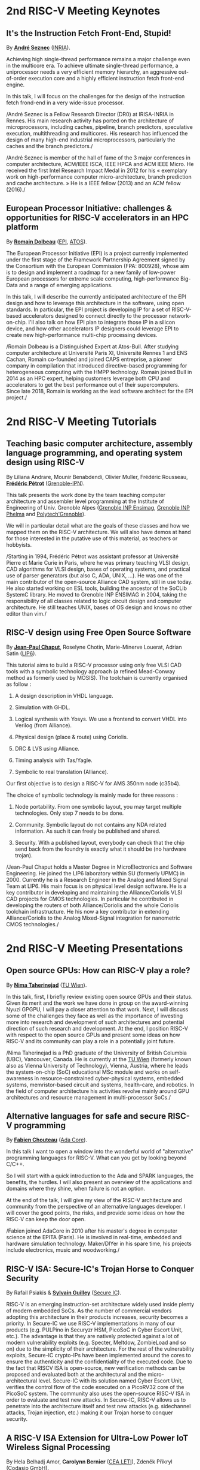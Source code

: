 * 2nd RISC-V Meeting Keynotes
  :PROPERTIES:
  :CUSTOM_ID: keynotes
  :END:

** It's the Instruction Fetch Front-End, Stupid!
   :PROPERTIES:
   :CUSTOM_ID: K-SEZNEC
   :END:

By *[[https://team.inria.fr/pacap/members/andre-seznec][André Seznec]]*
([[https://www.inria.fr][INRIA]]).

Achieving high single-thread performance remains a major challenge even
in the multicore era. To achieve ultimate single-thread performance, a
uniprocessor needs a very efficient memory hierarchy, an aggressive
out-of-order execution core and a highly efficient instruction fetch
front-end engine.

In this talk, I will focus on the challenges for the design of the
instruction fetch frond-end in a very wide-issue processor.

/André Seznec is a Fellow Research Director (DR0) at IRISA-INRIA in
Rennes. His main research activity has ported on the architecture of
microprocessors, including caches, pipeline, branch predictors,
speculative execution, multithreading and multicores. His research has
influenced the design of many high-end industrial microprocessors,
particularly the caches and the branch predictors./

/André Seznec is member of the hall of fame of the 3 major conferences
in computer architecture, ACM/IEEE ISCA, IEEE HPCA and ACM IEEE Micro.
He received the first Intel Research Impact Medal in 2012 for his «
exemplary work on high-performance computer micro-architecture, branch
prediction and cache architecture. » He is a IEEE fellow (2013) and an
ACM fellow (2016)./

** European Processor Initiative: challenges & opportunities for RISC-V accelerators in an HPC platform
   :PROPERTIES:
   :CUSTOM_ID: european-processor-initiative-challenges-opportunities-for-risc-v-accelerators-in-an-hpc-platform
   :END:

By *[[https://fr.linkedin.com/in/romaindolbeau][Romain Dolbeau]]*
([[https://www.european-processor-initiative.eu/][EPI]],
[[https://atos.net][ATOS]]).

The European Processor Initiative (EPI) is a project currently
implemented under the first stage of the Framework Partnership
Agreement signed by the Consortium with the European Commission (FPA:
800928), whose aim is to design and implement a roadmap for a new
family of low-power European processors for extreme scale computing,
high-performance Big-Data and a range of emerging applications.

In this talk, I will describe the currently anticipated architecture
of the EPI design and how to leverage this architecture in the
software, using open standards. In particular, the EPI project is
developing IP for a set of RISC-V-based accelerators designed to
connect directly to the processor network-on-chip. I'll also talk on
how EPI plan to integrate those IP in a silicon device, and how other
accelerators IP designers could leverage EPI to create new
high-performance multi-chip processing devices.

/Romain Dolbeau is a Distinguished Expert at Atos-Bull. After studying
computer architecture at Université Paris XI, Université Rennes 1 and
ENS Cachan, Romain co-founded and joined CAPS entreprise, a pioneer
company in compilation that introduced directive-based programming for
heterogeneous computing with the HMPP technology. Romain joined Bull
in 2014 as an HPC expert, helping customers leverage both CPU and
accelerators to get the best performance out of their
supercomputers. Since late 2018, Romain is working as the lead
software architect for the EPI project./

* 2nd RISC-V Meeting Tutorials
  :PROPERTIES:
  :CUSTOM_ID: tutorials
  :END:

** Teaching basic computer architecture, assembly language programming, and operating system design using RISC-V
   :PROPERTIES:
   :CUSTOM_ID: teaching-basic-computer-architecture-assembly-language-programming-and-operating-system-design-using-risc-v
   :END:

By Liliana Andrare, Mounir Benabdendi, Olivier Muller, Frédéric
Rousseau, *[[http://tima.imag.fr/sls/people/petrot/][Frédéric Pétrot]]* ([[http://www.grenoble-inp.fr][Grenoble-IPN]]).

This talk presents the work done by the team teaching computer
architecture and assembler level programming at the Institute of
Engineering of Univ. Grenoble Alpes ([[http://ensimag.grenoble-inp.fr][Grenoble INP Ensimag]], [[http://phelma.grenoble-inp.fr][Grenoble
INP Phelma]] and [[https://www.polytech-grenoble.fr][Polytech'Grenoble]]).

We will in particular detail what are the goals of these classes and how
we mapped them on the RISC-V architecture. We will also have demos at
hand for those interested in the putative use of this material, as
teachers or hobbyists.

/Starting in 1994, Frédéric Pétrot was assistant professor at Université
Pierre et Marie Curie in Paris, where he was primary teaching VLSI
design, CAD algorithms for VLSI design, bases of operating systems, and
practical use of parser generators (but also C, ADA, UNIX, ...). He was
one of the main contributor of the open-source Alliance CAD system,
still in use today. He also started working on ESL tools, building the
ancestor of the SoCLib SystemC library. He moved to Grenoble INP ENSIMAG
in 2004, taking the responsibility of all classes related to logic
circuit design and computer architecture. He still teaches UNIX, bases
of OS design and knows no other editor than vim./

** RISC-V design using Free Open Source Software

By *[[https://www.lip6.fr/actualite/personnes-fiche.php?ident=P109][Jean-Paul Chaput]]*, Roselyne Chotin, Marie-Minerve Louerat, Adrian
Satin ([[https://www.lip6.fr][LIP6]]).

This tutorial aims to build a RISC-V processor using only free VLSI
CAD tools with a symbolic technology approach (a refined Mead-Conway
method as formerly used by MOSIS). The toolchain is currently
organised as follow :

1. A design description in VHDL language.

2. Simulation with GHDL.

3. Logical synthesis with Yosys.  We use a frontend to convert VHDL
   into Verilog (from Alliance).

4. Physical design (place & route) using Coriolis.

5. DRC & LVS using Alliance.

6. Timing analysis with Tas/Yagle.

7. Symbolic to real translation (Alliance).

Our first objective is to design a RISC-V for AMS 350nm node (c35b4).

The choice of symbolic technology is mainly made for three reasons :

1. Node portability.  From one symbolic layout, you may target
   multiple technologies. Only step 7 needs to be done.

2. Community. Symbolic layout do not contains any NDA related
   information.  As such it can freely be published and shared.

3. Security.  With a published layout, everybody can check that the
   chip send back from the foundry is exactly what it should be (no
   hardware trojan).

/Jean-Paul Chaput holds a Master Degree in MicroElectronics and
Software Engineering.  He joined the LIP6 laboratory within SU
(formerly UPMC) in 2000.  Currently he is a Research Engineer in the
Analog and Mixed Signal Team at LIP6. His main focus is on physical
level design software.  He is a key contributor in developing and
maintaining the Alliance/Coriolis VLSI CAD projects for CMOS
technologies.  In particular he contributed in developing the routers
of both Alliance/Coriolis and the whole Coriolis toolchain
infrastructure.  He his now a key contributor in extending
Alliance/Coriolis to the Analog Mixed-Signal integration for
nanometric CMOS technologies./

* 2nd RISC-V Meeting Presentations
  :PROPERTIES:
  :CUSTOM_ID: presentations
  :END:

** Open source GPUs: How can RISC-V play a role?
   :PROPERTIES:
   :CUSTOM_ID: open-source-gpus-how-can-risc-v-play-a-role
   :END:

By *[[https://www.ict.tuwien.ac.at/staff/taherinejad][Nima
Taherinejad]]* ([[https://www.ict.tuwien.ac.at][TU Wien]]).

In this talk, first, I briefly review existing open source GPUs and
their status. Given its merit and the work we have done in group on the
award-winning Nyuzi GPGPU, I will pay a closer attention to that work.
Next, I will discuss some of the challenges they face as well as the
importance of investing more into research and development of such
architectures and potential direction of such research and development.
At the end, I position RISC-V with respect to the open source GPUs and
present some ideas on how RISC-V and its community can play a role in a
potentially joint future.

/Nima Taherinejad is a PhD graduate of the University of British
Columbia (UBC), Vancouver, Canada. He is currently at the
[[https://www.ict.tuwien.ac.at][TU Wien]] (formerly known also as Vienna
University of Technology), Vienna, Austria, where he leads the
system-on-chip (SoC) educational MSc module and works on self-awareness
in resource-constrained cyber-physical systems, embedded systems,
memristor-based circuit and systems, health-care, and robotics. In the
field of computer architecture his activities revolve mainly around GPU
architectures and resource management in multi-processor SoCs./

** Alternative languages for safe and secure RISC-V programming
   :PROPERTIES:
   :CUSTOM_ID: alternative-languages-for-safe-and-secure-risc-v-programming
   :END:

By *[[https://twitter.com/deschips][Fabien Chouteau]]*
([[https://www.adacore.com][Ada Core]]).

In this talk I want to open a window into the wonderful world of
"alternative" programming languages for RISC-V. What can you get by
looking beyond C/C++.

So I will start with a quick introduction to the Ada and SPARK
languages, the benefits, the hurdles. I will also present an overview of
the applications and domains where they shine, when failure is not an
option.

At the end of the talk, I will give my view of the RISC-V architecture
and community from the perspective of an alternative languages
developer. I will cover the good points, the risks, and provide some
ideas on how the RISC-V can keep the door open.

/Fabien joined AdaCore in 2010 after his master's degree in computer
science at the EPITA (Paris). He is involved in real-time, embedded and
hardware simulation technology. Maker/DIYer in his spare time, his
projects include electronics, music and woodworking./

** RISC-V ISA: Secure-IC's Trojan Horse to Conquer Security
   :PROPERTIES:
   :CUSTOM_ID: risc-v-isa-secure-ics-trojan-horse-to-conquer-security
   :END:

By Rafail Psiakis &
*[[https://perso.telecom-paristech.fr/guilley][Sylvain Guilley]]*
([[http://www.secure-ic.com][Secure IC]]).

RISC-V is an emerging instruction-set architecture widely used inside
plenty of modern embedded SoCs. As the number of commercial vendors
adopting this architecture in their products increases, security becomes
a priority. In Secure-IC we use RISC-V implementations in many of our
products (e.g. PULPino in Securyzr HSM, PicoSoC in Cyber Escort Unit,
etc.). The advantage is that they are natively protected against a lot
of modern vulnerability exploits (e.g. Specter, Meltdow, ZombieLoad and
so on) due to the simplicity of their architecture. For the rest of the
vulnerability exploits, Secure-IC crypto-IPs have been implemented
around the cores to ensure the authenticity and the confidentiality of
the executed code. Due to the fact that RISCV ISA is open-source, new
verification methods can be proposed and evaluated both at the
architectural and the micro-architectural level. Secure-IC with its
solution named Cyber Escort Unit, verifies the control flow of the code
executed on a PicoRV32 core of the PicoSoC system. The community also
uses the open-source RISC-V ISA in order to evaluate and test new
attacks. In Secure-IC, RISC-V allows us to penetrate into the
architecture itself and test new attacks (e.g. sidechannel attacks,
Trojan injection, etc.) making it our Trojan horse to conquer security.

** A RISC-V ISA Extension for Ultra-Low Power IoT Wireless Signal Processing
   :PROPERTIES:
   :CUSTOM_ID: a-risc-v-isa-extension-for-ultra-low-power-iot-wireless-signal-processing
   :END:

By Hela Belhadj Amor, *Carolynn Bernier* ([[http://www.leti-cea.fr][CEA
LETI]]), Zdeněk Přikryl ([[http://www.codasip.com][Codasip GmbH]]).

We present an instruction-set extension to the open-source RISC-V ISA
(RV32IM) dedicated to ultra-low power (ULP) software-defined wireless
IoT transceivers. The custom instructions are tailored to the needs of
8/16/32-bit integer complex arithmetic typically required by quadrature
modulations. The proposed extension occupies only 3 major opcodes and
most instructions are designed to come at a near-zero hardware and
energy cost. A functional model of the new architecture is used to
evaluate four IoT baseband processing test benches: FSK demodulation,
LoRa preamble detection, 32-bit FFT and CORDIC algorithm. Results show
an average energy efficiency improvement of more than 35% with up to 50%
obtained for the LoRa preamble detection algorithm.

/Carolynn Bernier is a wireless systems designer and architect
specialized in IoT communications. She has been involved in RF and
analog design activities at CEA, LETI since 2004, always with a focus on
ultra-low power design methodologies. Her recent interests are in low
complexity algorithms for machine learning applied to deeply embedded
systems./

** An Out-of-Order RISCV Core Developed with HLS
   :PROPERTIES:
   :CUSTOM_ID: an-out-of-order-riscv-core-developed-with-hls
   :END:

By *[[https://perso.univ-perp.fr/bernard.goossens/][Bernard Goossens]]*
& David Parello ([[https://webdali.univ-perp.fr][UPVD]]).

I will introduce the out-of-order RISC-V core (4-stage pipeline: fetch +
decode + rename; issue; writeback; commit) that we developed. Everything
is written entirely in C under Vivado HLS. The code has been
successfully tested on a Pynq card (free development board provided to
teacher-researchers upon request to Xilinx, as part of the XUP
initiative). This RISC-V core should be understood as a basic kit on
which users are invited to add extensions. The RISC-V core does not
contain any traditional accelerator for filling the pipeline (eg branch
predictor, caches) or floating operators (only the set of 32-bit integer
instructions has been implemented). It can serve as a nutshell to add
units and measure their effects, for example in the context of
educational projects. This RISC-V core is the core brick of the LBP
processor, a 64-cores manycore parallelizing processor, under
development.

/Bernard Goossens is Professor Emeritus at the
[[https://webdali.univ-perp.fr][University of Perpignan (UPVD)]]. He is
a member of the [[http://www.lirmm.fr/recherche/equipes/dali][Dali]]
team at [[http://www.lirmm.fr][LIRMM]]. His research is on the capture
of very distant ILP./

** Nanvix: An Operating System for Lightweight Manycores
   :PROPERTIES:
   :CUSTOM_ID: nanvix-an-operating-system-for-lightweight-manycores
   :END:

By *[[http://www.sites.google.com/view/ppenna][Pedro Henrique Penna]]*
([[https://www.pucminas.br][PUC Minas]],
[[https://www.univ-grenoble-alpes.fr][UGA]]), Marcio Castro
([[http://ufsc.br][UFSC]], Brésil), François Broquedis
([[http://www.grenoble-inp.fr][INPG]]), Henrique Cota de Freitas
([[https://www.pucminas.br][PUC Minas]], Brésil), Jean-François Méhaut
([[https://www.univ-grenoble-alpes.fr][UGA]]).

Lightweight manycores differ from other high core count architectures in
two major architectural points: they feature a distributed memory memory
architecture; and they have their cores grouped into clusters with small
amounts of local memory available. Nanvix is general purpose operating
system (OS) that we designed from scratch to address this next
generation of processors. Our OS features a distributed structure, in
which traditional OS functionalities are implemented as system servers;
and it aims at a novel distributed paging system to overcome
architectural challenges of lightweight manycores. So far, a great
effort was made to make Nanvix portable and performant across multiple
targets, including industrial processors, such as MPPA (Kalray), and
academic lightweight manycores, like those based in OpenRISC (OpTiMSoC)
and RISC-V (PULP). Nanvix delivers these features through a rich
hardware abstraction layer (HAL), which we shall cover in this talk.
Nanvix source tree:
[[https://github.com/nanvix][=https://github.com/nanvix=]]

/Pedro Henrique Penna is a PhD Candidate in Informatics at Université
Grenoble Alpes ([[https://www.univ-grenoble-alpes.fr][UGA]], France) in
a cotutelle regime with Pontifícia Universidade Católica de Minas Gerais
([[https://www.pucminas.br][PUC Minas]], Brazil). In his thesis, Pedro
is focused on the design of operating systems for lightweight manycore
processors, and he works in collaboration with Kalray and Technical
University of Munich (TUM, Germany) in this subject. Pedro earned his
Master Degree in Computer Science from Universidade Federal de Santa
Catarina ([[http://ufsc.br][UFSC]], Brazil) in 2017, and he is the main
designer of Nanvix./

** Fast and Accurate Vulnerability Analysis of a RISC-V Processor
   :PROPERTIES:
   :CUSTOM_ID: fast-and-accurate-vulnerability-analysis-of-a-risc-v-processor
   :END:

By Joseph Paturel, Simon Rokicki, Davide Pala,
*[[http://people.rennes.inria.fr/Olivier.Sentieys/][Olivier Sentieys]]*
([[https://www.inria.fr][INRIA]]).

As the RISC-V ISA gains traction in the safety-critical embedded system
domain, the development of hardened cores becomes crucial. During this
presentation, we present a vulnerability analysis framework that allows
for a fast and accurate estimation of processor errors due to transient
faults. The proposed set of tools is based on the 32-bit RISC-V core
Comet supporting the M extension. The generated hardware's reaction to
particle hits is characterized at the gate-level using logic transient
pulse width based on physical transistor models. The Comet core being
designed at the C level with high-level synthesis tools, a fast, cycle-
and bit-accurate simulator can be derived from the core specifications.
The previously extracted error patterns are hence re-injected in the
core during the execution of applications and the system response is
evaluated. This enables the estimation of various vulnerability related
metrics and can swiftly drive the core-hardening design process. Results
show that the combinational logic needed to implement the M extension
plays a non-negligible role in the overall core vulnerability and that
multiple-bit upset patterns need to be considered.

/Olivier Sentieys is a Professor at the University of Rennes holding an
INRIA Research Chair on Energy-Efficient Computing Systems. He is
leading the [[https://team.inria.fr/cairn/][Cairn]] team common to Inria
and IRISA Laboratory. He is also the head of the “Computer Architecture”
department of IRISA. His research interests include system-level design,
energy-efficiency, reconfigurable systems, hardware acceleration,
approximate computing, fault tolerance, and energy harvesting sensor
networks./

** Challenges to Adoption of Open-Source RISC-V Processors
   :PROPERTIES:
   :CUSTOM_ID: challenges-to-adoption-of-open-source-risc-v-processors
   :END:

By *Zdeněk Přikryl* & Chris Jones ([[http://www.codasip.com][Codasip
GmbH]]).

The RISC-V movement offers the greatest potential for innovation in SoC
design in a decade as a global ecosystem of contributors has emerged.
This movement offers unprecedented choice for both research and for
commercial consumers of processor technology. However, going from open
source RISC-V implementation to deployment in a real production design
requires cooperation of commercial IP and tools suppliers. Codasip
endeavours to bridge the gap between open source and proprietary ISAs by
offering professional grade RISC-V implementations and development tools
for end-users to modify and optimize the architecture. This presentation
will discuss many of the challenges of commercial use of RISC-V and
Codasip's approach to addressing them in a manner that benefits the
entire RISC-V community.

/Dr Zdeněk Přikryl is the co-founder and chief technology officer of
[[http://www.codasip.com][Codasip GmbH]]. He has over 10 years of
experience in processor design from small MCUs to complex DSPs/VLIWs,
along with embedded systems design, HLS, and simulation. Previously he
was a Researcher at the Technical University of Brno and a software
engineer at Red Hat./

** Formal Proof of RISC-V Cores
   :PROPERTIES:
   :CUSTOM_ID: formal-proof-of-risc-v-cores
   :END:

By Alexandre Alves, Jimmy Le Rhun, Delphine Longuet, *Romain Soulat*
([[https://www.thalesgroup.com/en/global/innovation/research-and-technology][Thales
R&T]]).

/Abstract and bio. TBA./

** Development of a RV64GC IP core for the GRLIB IP Library
   :PROPERTIES:
   :CUSTOM_ID: development-of-a-rv64gc-ip-core-for-the-grlib-ip-library
   :END:

By *Jan Andersson* ([[https://www.gaisler.com/][Cobham Gaisler]]).

Cobham Gaisler is a world leader for space computing solutions where the
company provides radiation tolerant system-on-chip devices based around
the LEON processors. The building blocks for these devices are also
available as IP cores from the company in an IP library named GRLIB.
Cobham Gaisler is currently developing a RV64GC core that will be
provided as part of GRLIB. The presentation will cover why we see RISC-V
as a good fit for us after SPARC32 and what we see missing in the
ecosystem features

/Mr Jan Andersson's key competencies are in Management of projects
developing complex digital systems, microprocessor architecture,
fault-tolerance concepts, use of programmable logic, Field Programmable
Gate Arrays for applications both in consumer electronics and harsh
environments. Background: Master of Science degree in Computer
Engineering focused on digital design and embedded systems. Working at
Cobham Gaisler as Director of Engineering, overseeing hardware and
software development efforts./

** Open Source Processor IP for High Volume Production SoCs: CORE-V Family of RISC-V cores
   :PROPERTIES:
   :CUSTOM_ID: open-source-processor-ip-for-high-volume-production-socs-core-v-family-of-risc-v-cores
   :END:

By *Rick O'Connor* ([[https://openhwgroup.org][OpenHW Group]]).

This talk will provide a brief overview of the RISC-V instruction set
architecture and describe the CORE-V family of open-source cores that
implement the RISC-V ISA. RISC-V (pronounced “risk-five”) is an open,
free ISA enabling a new era of processor innovation through open
standard collaboration. Born in academia and research, RISC-V ISA
delivers a new level of free, extensible software and hardware freedom
on architecture, paving the way for the next 50 years of computing
design and innovation.

CORE-V is a series of RISC-V based open-source processor cores with
associated processor subsystem IP, tools and software for electronic
system designers. The CORE-V family provides quality core IP in line
with industry best practices in both silicon and FPGA optimized
implementations. These cores can be used to facilitate rapid design
innovation and ensure effective manufacturability of production SoCs.

The session will describe barriers to adoption of open-source IP and
opportunities to overcome these barriers.

/Rick O'Connor is Founder and serves as President & CEO of the OpenHW
Group a not-for-profit, global organization driven by its members and
individual contributors where hardware and software designers
collaborate on open source cores, related IP, tools and software
projects. The OpenHW Group Core-V Family is a series of RISC-V based
open-source cores with associated processor subsystem IP, tools and
software for electronic system designers./

/Previously Rick was Executive Director of the RISC-V Foundation. RISC-V
(pronounced “risk-five”) is a free and open ISA enabling a new era of
processor innovation through open standard collaboration. Founded by
Rick in 2015 with the support of over 40 Founding Members, the RISC-V
Foundation currently comprises more than 235 members building an open,
collaborative community of software and hardware innovators powering
processor innovation. Born in academia and research, the RISC-V ISA
delivers a new level of free, extensible software and hardware freedom
on architecture, paving the way for the next 50 years of computing
design and innovation./

/Throughout his career, Rick has continued to be at the leading-edge of
technology and corporate strategy and has held executive positions in
many industry standards bodies. Also, with many years of Executive level
management experience in semiconductor and systems companies, Rick
possesses a unique combination of business and technical skills and was
responsible for the development of dozens of products accounting for
over $750 million in revenue. With very strong interpersonal skills,
Rick is a regular speaker at key industry forums and has built a very
strong professional network of key executives at many of the largest
global technology firms including: Altera (now part of Intel), AMD, ARM,
Cadence, Dell, Ericsson, Facebook, Google, Huawei, HP, IBM, IDT, Intel,
Microsoft, Nokia, NXP, RedHat, Synopsys, Texas Instruments, Western
Digital, Xilinx and many more./

/Rick holds an Executive MBA degree from the University of Ottawa and is
an honors graduate of the faculty of Electronics Engineering Technology
at Algonquin College./

** Ecological transition in ICT: A role for open hardware ?
   :PROPERTIES:
   :CUSTOM_ID: ecological-transition-in-ict-a-role-for-open-hardware
   :END:

By *[[https://perso.uclouvain.be/david.bol][David Bol]]*
([[https://uclouvain.be/en/research-institutes/icteam/ecs.html][ECS,
ICTEAM, UC Louvain]]).

Technological innovation has been fueling our financial economic system
focused on growth. It allowed the prosperity of developed countries but
also lead to technical obsolescence, accumulation of technologies and
life activity acceleration as by-products. Pursuing the exponential
economic growth on a finite planet lead us to an environmental crisis
whose climate change is the most visible symptom. The emergency we are
facing calls for an ecological transition towards more sustainable
society and economy based on resource efficiency, sobriety and
resilience. In this context, it is important for engineers to critically
analyze our technological innovation habits.

This talk gives a provocative personal point of view of innovation
habits in the field of information and communication technologies (ICT),
where exponential trends (Moore's law, Cooper's law, Koomey's law)
define the R&D roadmaps. We will discuss the potential role of
open(-source) hardware towards a more sustainable innovation Bio:

/David Bol is an assistant professor at the
[[https://uclouvain.be/en/research-institutes/icteam/ecs.html][Electronic
Circuits and Systems (ECS)]] group, ICTEAM Institute of UC Louvain
(UCL). He received the Ph.D degree in Engineering Science from UCLouvain
in 2008 in the field of ultra-low power digital nanoelectronics. In
2005, he was a visiting Ph.D student at the CNM, Sevilla, Spain, and in
2009, a postdoctoral researcher at intoPIX, Louvain-la-Neuve, Belgium.
In 2010, he was a visiting postdoctoral researcher at the UC Berkeley
Lab for Manufacturing and Sustainability, Berkeley, CA. In 2015, he
participated to the creation of e-peas semiconductors spin-off company,
Louvain-la-Neuve, Belgium. He leads the Electronic Circuits and Systems
(ECS) research group focused on ultra-low-power design of smart-sensor
integrated circuits for the IoT and biomedical applications with a
specific focus on environmental sustainability. His personal IC
interests include computing, power management, sensing and wireless
communications. Prof. Bol has authored more than 100 papers and
conference contributions and holds three delivered patents. He
(co-)received three Best Paper/Poster/Design Awards in IEEE conferences
(ICCD 2008, SOI Conf. 2008, FTFC 2014). He serves as a reviewer for
various IEEE journals/conferences and presented several keynotes in
international conferences. On the private side, he pioneered the
parental leave for male professors in his institute to spend time
connecting to nature with his family./

** Ara: design and implementation of a 1GHz+ 64-bit RISC-V Vector Processor in 22 nm FD-SOI
   :PROPERTIES:
   :CUSTOM_ID: ara-design-and-implementation-of-a-1ghz-64-bit-risc-v-vector-processor-in-22-nm-fd-soi
   :END:

*[[mailto:matheusd@iis.ee.ethz.ch][Matheus Cavalcante]]*,
[[mailto:fschuiki@iis.ee.ethz.ch][Fabian Schuiki]],
[[mailto:zarubaf@iis.ee.ethz.ch][Florian Zaruba]],
[[mailto:mschaffner@iis.ee.ethz.ch][Michael Schaffner]]
([[https://iis.ee.ethz.ch][ETH Zurich]]),
[[mailto:lbenini@iis.ee.ethz.ch][Luca Benini]]
([[https://iis.ee.ethz.ch][ETH Zurich]] &
[[http://www.dei.unibo.it][Universitá di Bologna]]).

In this presentation, we will discuss about our design and
implementation experience with Ara, a vector processor based on RISC-V's
Vector Extension. Ara is implemented in GlobalFoundries 22FDX FD-SOI
technology. Its latest instance runs at up to 1.2 GHz in nominal
conditions, achieving a peak performance of up to 34 DP-GFLOPS and an
energy efficiency of up to 67 DP-GFLOPS/W. We will discuss the
performance and scalability of Ara, including its limitations under
different work loads, and show that the vector processor achieves a high
utilization of its functional units, up to 97%, when running a 256x256
matrix multiplication on sixteen lanes. Ara will be released as part of
the PULP platform using the same permissive Solderpad license.

/Matheus Cavalcante received the M.Sc. degree in Integrated Electronic
Systems from the Grenoble Institute of Technology (Phelma) in 2018 and
is currently pursuing his Ph.D. degree with the Digital Circuits and
Systems group of Luca Benini at ETH Zurich. His research interests
encompass high-performance computing (namely vector processing) and
interconnection networks./

** Coarse-grained power modelling and estimation using the Hardware Performance Monitors (HPM) of the RISC-V Rocket core
   :PROPERTIES:
   :CUSTOM_ID: coarse-grained-power-modelling-and-estimation-using-the-hardware-performance-monitors-hpm-of-the-risc-v-rocket-core
   :END:

By [[mailto:caaliph.andriamisaina@cea.fr][Caaliph Andriamisaina]]
([[http://www-list.cea.fr][CEA LIST]]),
*[[file:pierre-guillaume.leguay@cea.fr][Pierre-Guillaume Le Guay]]*,
([[http://www-list.cea.fr][CEA LIST]]).

Power consumption monitoring of a processor is important for power
management to reduce power usage. Performance counters have been widely
used as proxies to estimate processor power online. This work focus on
the dynamic power modelling at register-transfer level (RTL) of the
RISC-V Rocket core, developed at the University of California, Berkeley.
By creating our power model at RTL level, we aim at providing a
coarse-grained estimation of power consumption, intended at the early
stage of development and for software developers.

The proposed power modelling methodology is based on the Hardware
Performance Monitors (HPM) defined in the RISC-V ISA and implemented in
the rocket-chip. These HPM monitor different events that take place
during instructions execution and reveal several amount of information
about power consumption. These events can be the number of cycles, the
number of instructions retired, caches misses, etc.

/Pierre-Guillaume Le Guay is a research engineer at CEA List, computing
and design environment laboratory. He received the MSc degree in
electrical engineering from Université Paris-Sud, Orsay, in 2017. His
current research topics focus on the power consumption estimation and
modelling applied to embedded systems and multicore architectures./

** Open-source processor IP in the SCRx family of the RISC-V compatible cores by Syntacore
   :PROPERTIES:
   :CUSTOM_ID: open-source-processor-ip-in-the-scrx-family-of-the-risc-v-compatible-cores-by-syntacore
   :END:

By *[[https://www.linkedin.com/in/kate-berezina][Ekaterina Berezina]]*,
Dmitry Gusev, Alexander Redkin ([[https://syntacore.com][Syntacore]]).

We describe family of the state-of-the-art RISC-V compatible processor
IP developed by Syntacore with a specific focus on the open-source part
of the product line.

As of 2019, SCRx family of RISC-V compatible cores includes eight
industry-grade cores with comprehensive features, targeted at different
applications: from compact microcontroller-class SCR1 core to the
high-performance 64bit Linux-capable multicore SCR7. The SCRx cores
deliver competitive performance at low power already in baseline
configurations. On the top, Syntacore provides one-stop
workload-specific customization service to enable customer designs
differentiation via significant performance and efficiency boost.
Industry-standard interfacing options support enables seamless
integration with existing designs.

We detail IP features, benchmarks, and collateral availability, with a
specific focus on the open-source SCR1 core. Initially introduced in
2017, SCR1 is one of the first fully open and free to use industry-grade
RISC-V compatible cores, which, since its introduction, found extensive
use both in the industry and in academia.
[[https://github.com/syntacore/scr1][=https://github.com/syntacore/scr1=]].

/Ekaterina Berezina is a Senior HW Engineer at Syntacore, where she
contributes to the SCRx core family development and maintenance.
Ekaterina has more than 6 years of experience in CPU IP development
including architecture and microarchitecture definition, RTL design,
testing and verification, area/timing/power optimization for ASIC and
FPGA. She received her Master's degree in Computer Science at
Saint-Petersburg ITMO University and teaches Computer Architecture
classes there./

** Extending the CompCert certified compiler with instruction scheduling and control-flow integrity
   :PROPERTIES:
   :CUSTOM_ID: extending-the-compcert-certified-compiler-with-instruction-scheduling-and-control-flow-integrity
   :END:

By *[[http://www-verimag.imag.fr/~boulme][Sylvain Boulmé]]*
([[http://ensimag.grenoble-inp.fr][ENSIMAG]],
[[http://www-verimag.imag.fr][Verimag]],
[[https://www.univ-grenoble-alpes.fr][Université Grenoble-Alpes]]).

The CompCert certified compiler -- developed by [[[http://compcert.inria.fr/][Xavier Leroy et al.
2006-2018]]] at Inria -- is the first optimizing C compiler with a
formal proof of correctness. In particular, it does not have the
middle-end bugs usually found in compilers [[[http://doi.acm.org/10.1145/1993498.1993532][Yang et al. 2011]]]. It is
now used in real-time safety-critical industry [[[http://hal.inria.fr/hal-00653367][Bedin França et
al. 2012]]; [[http://hal.inria.fr/hal-01643290][Kästner et al. 2018]]]. It produces assembly code for several
processors including RISC-V (32 bit and 64 bit).

This talk will present two backends of CompCert developed at the Verimag
Laboratory of Grenoble. The first one -- jointly developed with Cyril
Six (Kalray-Verimag) and David Monniaux (Verimag) -- targets the K1c
processor of Kalray. This backend features a (certified) postpass
scheduling which optimizes running-times of the produced program by
exploiting the instruction-level-parallelism of this VLIW processor.

Our second (more experimental) backend targets the intrinSec processor
designed by Olivier Savry et al at LETI. This secure cryptoprocessor
extends the RISC-V Instruction Set with instructions and registers for
protecting Control-Flow Integrity (CFI). With Paolo Torrini (Verimag),
we have modified the RISC-V backend of CompCert in order to include
these CFI protections. We are formally proving the functional
correctness of this backend.

/Sylvain Boulmé is Maître de conférences (associate professor) at
ENSIMAG (Engineering school in Information Technology). His research
applies the Coq proof assistant and the OCaml typechecker the
verification of software in toolchains (in particular static analyzers
and compilers)./
